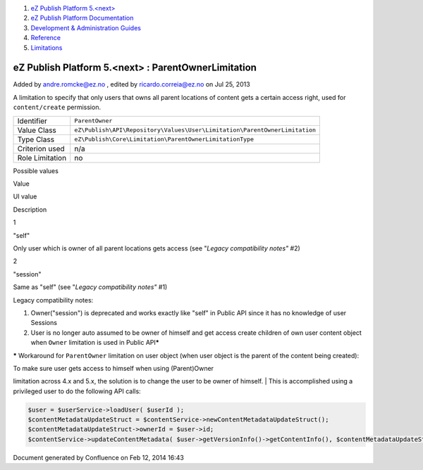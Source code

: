 #. `eZ Publish Platform 5.<next> <index.html>`__
#. `eZ Publish Platform
   Documentation <eZ-Publish-Platform-Documentation_1114149.html>`__
#. `Development & Administration Guides <6291674.html>`__
#. `Reference <Reference_10158191.html>`__
#. `Limitations <Limitations_15204365.html>`__

eZ Publish Platform 5.<next> : ParentOwnerLimitation
====================================================

Added by andre.romcke@ez.no , edited by ricardo.correia@ez.no on Jul 25,
2013

A limitation to specify that only users that owns all parent locations
of content gets a certain access right, used for ``content/create``
permission.

+-------------------+------------------------------------------------------------------------------+
| Identifier        | ``ParentOwner``                                                              |
+-------------------+------------------------------------------------------------------------------+
| Value Class       | ``eZ\Publish\API\Repository\Values\User\Limitation\ParentOwnerLimitation``   |
+-------------------+------------------------------------------------------------------------------+
| Type Class        | ``eZ\Publish\Core\Limitation\ParentOwnerLimitationType``                     |
+-------------------+------------------------------------------------------------------------------+
| Criterion used    | n/a                                                                          |
+-------------------+------------------------------------------------------------------------------+
| Role Limitation   | no                                                                           |
+-------------------+------------------------------------------------------------------------------+

Possible values
               

Value

UI value

Description

1

"self"

Only user which is owner of all parent locations gets access (see
"*Legacy compatibility notes"* #2)

2

"session"

Same as "self" (see "*Legacy compatibility notes"* #1)

Legacy compatibility notes:
                           

#. Owner("session") is deprecated and works exactly like "self" in
   Public API since it has no knowledge of user Sessions
#. User is no longer auto assumed to be owner of himself and get access
   create children of own user content object when ``Owner`` limitation
   is used in Public API\ **\***

**\*** Workaround for ``ParentOwner`` limitation on user object (when
user object is the parent of the content being created):

| To make sure user gets access to himself when using (Parent)Owner
limitation across 4.x and 5.x, the solution is to change the user to be
owner of himself.
| This is accomplished using a privileged user to do the following API
calls:

.. code:: theme:

    $user = $userService->loadUser( $userId );
    $contentMetadataUpdateStruct = $contentService->newContentMetadataUpdateStruct();
    $contentMetadataUpdateStruct->ownerId = $user->id;
    $contentService->updateContentMetadata( $user->getVersionInfo()->getContentInfo(), $contentMetadataUpdateStruct );

Document generated by Confluence on Feb 12, 2014 16:43

